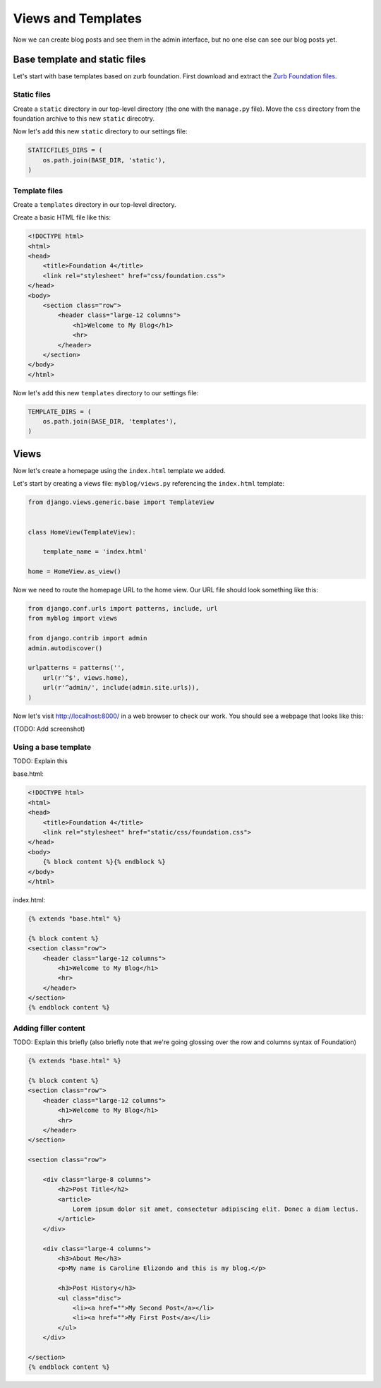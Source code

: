 Views and Templates
===================

Now we can create blog posts and see them in the admin interface, but no one else can see our blog posts yet.


Base template and static files
------------------------------

Let's start with base templates based on zurb foundation.  First download and extract the `Zurb Foundation files`_.

Static files
~~~~~~~~~~~~

Create a ``static`` directory in our top-level directory (the one with the ``manage.py`` file).  Move the ``css`` directory from the foundation archive to this new ``static`` direcotry.

Now let's add this new ``static`` directory to our settings file:

.. code-block:: python

    STATICFILES_DIRS = (
        os.path.join(BASE_DIR, 'static'),
    )

Template files
~~~~~~~~~~~~~~

Create a ``templates`` directory in our top-level directory.

Create a basic HTML file like this:

.. code-block:: html

    <!DOCTYPE html>
    <html>
    <head>
        <title>Foundation 4</title>
        <link rel="stylesheet" href="css/foundation.css">
    </head>
    <body>
        <section class="row">
            <header class="large-12 columns">
                <h1>Welcome to My Blog</h1>
                <hr>
            </header>
        </section>
    </body>
    </html>

Now let's add this new ``templates`` directory to our settings file:

.. code-block:: python

    TEMPLATE_DIRS = (
        os.path.join(BASE_DIR, 'templates'),
    )


Views
-----

Now let's create a homepage using the ``index.html`` template we added.

Let's start by creating a views file: ``myblog/views.py`` referencing the ``index.html`` template:

.. code-block:: python

    from django.views.generic.base import TemplateView


    class HomeView(TemplateView):

        template_name = 'index.html'

    home = HomeView.as_view()

Now we need to route the homepage URL to the home view.  Our URL file should look something like this:

.. code-block:: python

    from django.conf.urls import patterns, include, url
    from myblog import views

    from django.contrib import admin
    admin.autodiscover()

    urlpatterns = patterns('',
        url(r'^$', views.home),
        url(r'^admin/', include(admin.site.urls)),
    )

Now let's visit http://localhost:8000/ in a web browser to check our work.  You should see a webpage that looks like this:

(TODO: Add screenshot)

Using a base template
~~~~~~~~~~~~~~~~~~~~~

TODO: Explain this

base.html:

.. code-block:: html

    <!DOCTYPE html>
    <html>
    <head>
        <title>Foundation 4</title>
        <link rel="stylesheet" href="static/css/foundation.css">
    </head>
    <body>
        {% block content %}{% endblock %}
    </body>
    </html>

index.html:

.. code-block:: html

    {% extends "base.html" %}

    {% block content %}
    <section class="row">
        <header class="large-12 columns">
            <h1>Welcome to My Blog</h1>
            <hr>
        </header>
    </section>
    {% endblock content %}

Adding filler content
~~~~~~~~~~~~~~~~~~~~~

TODO: Explain this briefly (also briefly note that we're going glossing over the row and columns syntax of Foundation)

.. code-block:: html

    {% extends "base.html" %}

    {% block content %}
    <section class="row">
        <header class="large-12 columns">
            <h1>Welcome to My Blog</h1>
            <hr>
        </header>
    </section>

    <section class="row">

        <div class="large-8 columns">
            <h2>Post Title</h2>
            <article>
                Lorem ipsum dolor sit amet, consectetur adipiscing elit. Donec a diam lectus.
            </article>
        </div>

        <div class="large-4 columns">
            <h3>About Me</h3>
            <p>My name is Caroline Elizondo and this is my blog.</p>

            <h3>Post History</h3>
            <ul class="disc">
                <li><a href="">My Second Post</a></li>
                <li><a href="">My First Post</a></li>
            </ul>
        </div>

    </section>
    {% endblock content %}


.. _zurb foundation files: http://foundation.zurb.com/
